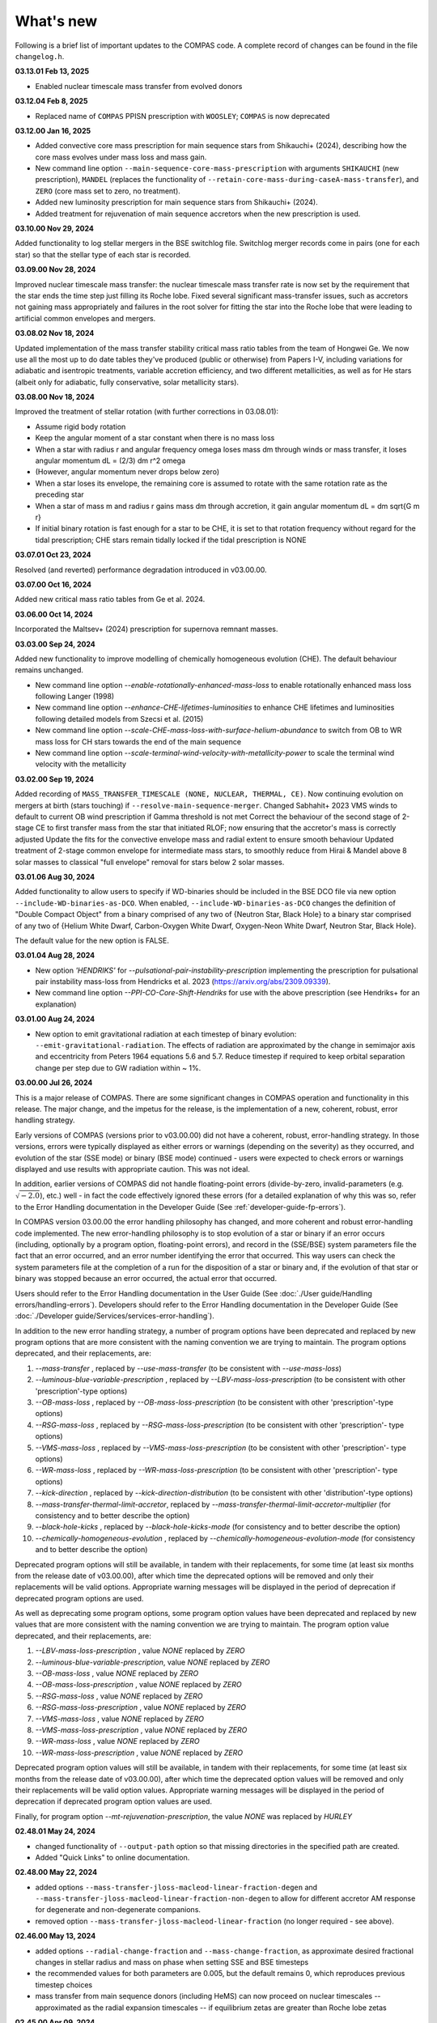What's new
==========

Following is a brief list of important updates to the COMPAS code.  A complete record of changes can be found in the file ``changelog.h``.

**03.13.01 Feb 13, 2025**

* Enabled nuclear timescale mass transfer from evolved donors

**03.12.04 Feb 8, 2025**

* Replaced name of ``COMPAS`` PPISN prescription with ``WOOSLEY``; ``COMPAS`` is now deprecated

**03.12.00 Jan 16, 2025**

* Added convective core mass prescription for main sequence stars from Shikauchi+ (2024), describing how the core mass evolves under mass loss and mass gain.
* New command line option ``--main-sequence-core-mass-prescription`` with arguments ``SHIKAUCHI`` (new prescription), ``MANDEL`` (replaces the functionality of ``--retain-core-mass-during-caseA-mass-transfer``), and ``ZERO`` (core mass set to zero, no treatment).
* Added new luminosity prescription for main sequence stars from Shikauchi+ (2024).
* Added treatment for rejuvenation of main sequence accretors when the new prescription is used.

**03.10.00 Nov 29, 2024**

Added functionality to log stellar mergers in the BSE switchlog file.
Switchlog merger records come in pairs (one for each star) so that the stellar type of each star is recorded.

**03.09.00 Nov 28, 2024**

Improved nuclear timescale mass transfer: the nuclear timescale mass transfer rate is now set by the requirement that the star 
ends the time step just filling its Roche lobe.
Fixed several significant mass-transfer issues, such as accretors not gaining mass appropriately and failures
in the root solver for fitting the star into the Roche lobe that were leading to artificial common envelopes and mergers.

**03.08.02 Nov 18, 2024**

Updated implementation of the mass transfer stability critical mass ratio tables from the team of Hongwei Ge.
We now use all the most up to do date tables they've produced (public or otherwise) from Papers I-V, including
variations for adiabatic and isentropic treatments, variable accretion efficiency, and two different metallicities, 
as well as for He stars (albeit only for adiabatic, fully conservative, solar metallicity stars). 

**03.08.00 Nov 18, 2024**

Improved the treatment of stellar rotation (with further corrections in 03.08.01):

* Assume rigid body rotation
* Keep the angular moment of a star constant when there is no mass loss
* When a star with radius r and angular frequency omega loses mass dm through winds or mass transfer, it loses angular momentum dL = (2/3) dm r^2 omega
* (However, angular momentum never drops below zero)
* When a star loses its envelope, the remaining core is assumed to rotate with the same rotation rate as the preceding star
* When a star of mass m and radius r gains mass dm through accretion, it gain angular momentum dL = dm \sqrt{G m r}
* If initial binary rotation is fast enough for a star to be CHE, it is set to that rotation frequency without regard for the tidal prescription; CHE stars remain tidally locked if the tidal prescription is NONE

**03.07.01 Oct 23, 2024**

Resolved (and reverted) performance degradation introduced in v03.00.00.

**03.07.00 Oct 16, 2024**

Added new critical mass ratio tables from Ge et al. 2024.

**03.06.00 Oct 14, 2024**

Incorporated the Maltsev+ (2024) prescription for supernova remnant masses.

**03.03.00 Sep 24, 2024**

Added new functionality to improve modelling of chemically homogeneous evolution (CHE). The default behaviour remains unchanged.

* New command line option `--enable-rotationally-enhanced-mass-loss` to enable rotationally enhanced mass loss following Langer (1998)
* New command line option `--enhance-CHE-lifetimes-luminosities` to enhance CHE lifetimes and luminosities following detailed models from Szecsi et al. (2015) 
* New command line option `--scale-CHE-mass-loss-with-surface-helium-abundance` to switch from OB to WR mass loss for CH stars towards the end of the main sequence
* New command line option `--scale-terminal-wind-velocity-with-metallicity-power` to scale the terminal wind velocity with the metallicity

**03.02.00 Sep 19, 2024**

Added recording of ``MASS_TRANSFER_TIMESCALE (NONE, NUCLEAR, THERMAL, CE)``.
Now continuing evolution on mergers at birth (stars touching) if ``--resolve-main-sequence-merger``.
Changed Sabhahit+ 2023 VMS winds to default to current OB wind prescription if Gamma threshold is not met
Correct the behaviour of the second stage of 2-stage CE to first transfer mass from the star that initiated RLOF; 
now ensuring that the accretor's mass is correctly adjusted
Update the fits for the convective envelope mass and radial extent to ensure smooth behaviour
Updated treatment of 2-stage common envelope for intermediate mass stars, to smoothly reduce from Hirai & Mandel above 8 solar masses
to classical "full envelope" removal for stars below 2 solar masses.

**03.01.06 Aug 30, 2024**

Added functionality to allow users to specify if WD-binaries should be included in the BSE DCO file via new option ``--include-WD-binaries-as-DCO``.
When enabled, ``--include-WD-binaries-as-DCO`` changes the definition of "Double Compact Object" from a binary comprised of any two of 
{Neutron Star, Black Hole} to a binary star comprised of any two of {Helium White Dwarf, Carbon-Oxygen White Dwarf, Oxygen-Neon White Dwarf, Neutron Star, Black Hole}.

The default value for the new option is FALSE.

**03.01.04 Aug 28, 2024**

* New option `'HENDRIKS'` for `--pulsational-pair-instability-prescription` implementing the prescription for pulsational pair instability mass-loss from Hendricks et al. 2023 (https://arxiv.org/abs/2309.09339). 
* New command line option `--PPI-CO-Core-Shift-Hendriks` for use with the above prescription (see Hendriks+ for an explanation)

**03.01.00 Aug 24, 2024**

* New option to emit gravitational radiation at each timestep of binary evolution: ``--emit-gravitational-radiation``. The effects of radiation are approximated by the change in semimajor axis and eccentricity from Peters 1964 equations 5.6 and 5.7.  Reduce timestep if required to keep orbital separation change per step due to GW radiation within ~ 1%.

**03.00.00 Jul 26, 2024**

This is a major release of COMPAS. There are some significant changes in COMPAS operation and functionality in this release. The major change, and the impetus for
the release, is the implementation of a new, coherent, robust, error handling strategy.

Early versions of COMPAS (versions prior to v03.00.00) did not have a coherent, robust, error-handling strategy. In those versions, errors were typically displayed
as either errors or warnings (depending on the severity) as they occurred, and evolution of the star (SSE mode) or binary (BSE mode) continued - users were expected
to check errors or warnings displayed and use results with appropriate caution.  This was not ideal.

In addition, earlier versions of COMPAS did not handle floating-point errors (divide-by-zero, invalid-parameters (e.g. :math:`\sqrt{-2.0}`), etc.) well - in fact the
code effectively ignored these errors (for a detailed explanation of why this was so, refer to the Error Handling documentation in the Developer Guide
(See :ref:`developer-guide-fp-errors`).

In COMPAS version 03.00.00 the error handling philosophy has changed, and more coherent and robust error-handling code implemented. The new error-handling philosophy
is to stop evolution of a star or binary if an error occurs (including, optionally by a program option, floating-point errors), and record in the (SSE/BSE) system
parameters file the fact that an error occurred, and an error number identifying the error that occurred. This way users can check the system parameters file 
at the completion of a run for the disposition of a star or binary and, if the evolution of that star or binary was stopped because an error occurred, the 
actual error that occurred.

Users should refer to the Error Handling documentation in the User Guide (See :doc:`./User guide/Handling errors/handling-errors`).
Developers should refer to the Error Handling documentation in the Developer Guide (See :doc:`./Developer guide/Services/services-error-handling`).

In addition to the new error handling strategy, a number of program options have been deprecated and replaced by new program options that are more consistent with the
naming convention we are trying to maintain. The program options deprecated, and their replacements, are:

1. `--mass-transfer`                       , replaced by `--use-mass-transfer` (to be consistent with `--use-mass-loss`)
#. `--luminous-blue-variable-prescription` , replaced by `--LBV-mass-loss-prescription` (to be consistent with other 'prescription'-type options)
#. `--OB-mass-loss`                        , replaced by `--OB-mass-loss-prescription` (to be consistent with other 'prescription'-type options)
#. `--RSG-mass-loss`                       , replaced by `--RSG-mass-loss-prescription` (to be consistent with other 'prescription'- type options)
#. `--VMS-mass-loss`                       , replaced by `--VMS-mass-loss-prescription` (to be consistent with other 'prescription'- type options)
#. `--WR-mass-loss`                        , replaced by `--WR-mass-loss-prescription` (to be consistent with other 'prescription'- type options)
#. `--kick-direction`                      , replaced by `--kick-direction-distribution` (to be consistent with other 'distribution'-type options)
#. `--mass-transfer-thermal-limit-accretor`, replaced by `--mass-transfer-thermal-limit-accretor-multiplier` (for consistency and to better describe the option)
#. `--black-hole-kicks`                    , replaced by `--black-hole-kicks-mode` (for consistency and to better describe the option) 
#. `--chemically-homogeneous-evolution`    , replaced by `--chemically-homogeneous-evolution-mode` (for consistency and to better describe the option)

Deprecated program options will still be available, in tandem with their replacements, for some time (at least six months from the release date of v03.00.00),
after which time the deprecated options will be removed and only their replacements will be valid options. Appropriate warning messages will be displayed in
the period of deprecation if deprecated program options are used.

As well as deprecating some program options, some program option values have been deprecated and replaced by new values that are more consistent with the
naming convention we are trying to maintain. The program option value deprecated, and their replacements, are:

1. `--LBV-mass-loss-prescription`         , value `NONE` replaced by `ZERO`
#. `--luminous-blue-variable-prescription`, value `NONE` replaced by `ZERO`
#. `--OB-mass-loss`                       , value `NONE` replaced by `ZERO`
#. `--OB-mass-loss-prescription`          , value `NONE` replaced by `ZERO`
#. `--RSG-mass-loss`                      , value `NONE` replaced by `ZERO`
#. `--RSG-mass-loss-prescription`         , value `NONE` replaced by `ZERO`
#. `--VMS-mass-loss`                      , value `NONE` replaced by `ZERO`
#. `--VMS-mass-loss-prescription`         , value `NONE` replaced by `ZERO`
#. `--WR-mass-loss`                       , value `NONE` replaced by `ZERO`
#. `--WR-mass-loss-prescription`          , value `NONE` replaced by `ZERO`

Deprecated program option values will still be available, in tandem with their replacements, for some time (at least six months from the release date of v03.00.00),
after which time the deprecated option values will be removed and only their replacements will be valid option values. Appropriate warning messages will be displayed
in the period of deprecation if deprecated program option values are used.

Finally, for program option `--mt-rejuvenation-prescription`, the value `NONE` was replaced by `HURLEY`


**02.48.01 May 24, 2024**

* changed functionality of ``--output-path`` option so that missing directories in the specified path are created.
* Added "Quick Links" to online documentation.

**02.48.00 May 22, 2024**

* added options ``--mass-transfer-jloss-macleod-linear-fraction-degen`` and ``--mass-transfer-jloss-macleod-linear-fraction-non-degen`` to allow for different accretor AM response for degenerate and non-degenerate companions.
* removed option ``--mass-transfer-jloss-macleod-linear-fraction`` (no longer required - see above).

**02.46.00 May 13, 2024**

* added options ``--radial-change-fraction`` and ``--mass-change-fraction``, as approximate desired fractional changes in stellar radius and mass on phase when setting SSE and BSE timesteps
* the recommended values for both parameters are 0.005, but the default remains 0, which reproduces previous timestep choices
* mass transfer from main sequence donors (including HeMS) can now proceed on nuclear timescales -- approximated as the radial expansion timescales -- if equilibrium zetas are greater than Roche lobe zetas

**02.45.00 Apr 09, 2024**

* Changed compiler standard in Makefile from ``c++11`` to ``c++17``.  This is required for ``boost v1.82`` and above. ``c++11`` can still be used if boost version is below ``v1.82``, but moving to ``c++17`` and boost ``v1.8x`` is preferred (and will eventually be mandatory). Tested with ``Ubuntu v20.04, g++ v11.04, and boost v1.74``; and ``macOS v14.1.1, clang v15.0.0, and boost v1.85``.

**02.44.00 Apr 04, 2024**

* Added 'realistic' tides option, which implements dynamical and equilibrium tides using the formalism described in Kapil et al. (2024). 
* Functionality enabled with new option ``--tides-prescription KAPIL2024`` (default is ``NONE``).
* Removed old option ``--enable-tides``, which can now be enabled by setting ``--tides-prescription PERFECT``.


**02.43.00 Mar 29, 2024**

* Implementation of the neutrino rocket kick.

**02.42.00 Jan 04, 2023**

* Timesteps are now quantised to an integral multiple of 1e-12Myr.
* New option provided to allow user-defined timesteps: ``--timesteps-filename`` (See :doc:`./User guide/timestep-files`).
* Code changes to make SSE and BSE evolution more consistent (See `PR 1052 <https://github.com/TeamCOMPAS/COMPAS/pull/1052>`_).

**02.41.03 Dec 28, 2023**

* The functions ``BaseBinaryStar::CalculateAngularMomentum()``, ``BaseBinaryStar::CalculateTotalEnergy()``, and ``BaseStar::AngularMomentum()`` changed to use moment of inertia instead of gyration radius.
* Changed CalculateMomentOfInertia() to properly implement Hurley et al., 2000 eq 109.
* This change may change DCO yields slightly when compared to previous versions of the code.

**02.41.00 Nov 02, 2023**

* Added a naive tides implementation.
* Added program option ``enable-tides`` to enable the tides implementation (default is ``false``).

**02.40.00 Oct 20, 2023**

* Added ``FLEXIBLE2023`` as a new default, and ``BELCZYNSKI2010`` as a replacement for the previous ``VINK`` mass loss prescription. The following new sub-wrappers are overridden when selecting ``BELCZYNSKI2010``:
* Added ``--OB-mass-loss`` program option, applying to main sequence stars, with default ``VINK2021``, and options ``NONE``, ``VINK2001`` (previous default), ``BJORKLUND2022``, and ``KRTICKA2018``.
* Added ``--RSG-mass-loss`` program option, applying to stars below 8kK in giant branch stellar types, with default ``DECIN2023``, and options ``NONE``, ``VINISABHAHIT2023``, ``BEASOR2020``, ``YANG2023``, ``KEE2021``, ``NJ90`` (previous default).
* Added ``--VMS-mass-loss`` program option, applying to stars over 100 Msol, with default ``SABHAHIT2023``, and options ``NONE``, ``VINK2011``, and ``BESTENLEHNER2020``.
* Added ``--WR-mass-loss`` program option, with default ``SANDERVINK2023``, and options ``BELCZYNSKI2010``, and ``SHENAR2019``.
* Changed default value for option ``--wolf-rayet-multiplier`` from 0.1 to 1.0

**02.39.00 Jul 4, 2023**

* Added 'Evolution_Status' columns to both SSE and BSE default system parameters records - records final status of evolution (reason evolution stopped).

**02.38.03 Apr 20, 2023**

* Changed some of the default options, see issue # 957 and PR # 961 for explanations

**02.37.00 Mar 26, 2023**

* Added functionality for WDs to accrete in different regimes. 
* New supernova types: SNIA (Type Ia), and HeSD (Helium shell detonation). 

**02.36.00 Mar 15, 2023**

* Added functionality to automatically create COMPAS YAML file - adds two new options: ``--create-YAML-file`` and ``YAML-template``. See documentation for details.  

  **Note:** From this release, the default COMPAS YAML file (``compasConfigDefault.yaml``), as distributed, has all COMPAS option entries commented so that the COMPAS default value for the option is used by default. To use a value other than the COMPAS default value, users must uncomment the entry and change the option value to the desired value.

**02.35.03 Feb 27, 2023**

Added mass accretion prescription during CE ``CHEVALIER`` for option ``--common-envelope-mass-accretion-prescription``, following model 2 from van Son + 2020

**02.35.02 Feb 19, 2023**

* Changed ``BINARY_PROPERTY::ROCHE_LOBE_RADIUS_1`` and ``BINARY_PROPERTY::ROCHE_LOBE_RADIUS_2`` to be the Roche lobe radius as computed at periapsis, in units of :math:`R_\odot`.
* Changed header string for ``BINARY_PROPERTY::ROCHE_LOBE_RADIUS_1`` from ``'RocheLobe(1)|a'`` to ``'RocheLobe(1)'`` - same change made for ``BINARY_PROPERTY::ROCHE_LOBE_RADIUS_2``.
* Removed ``BINARY_PROPERTY::STAR_TO_ROCHE_LOBE_RADIUS_RATIO_1`` (header string ``'Radius(1)|RL'``) and ``BINARY_PROPERTY::STAR_TO_ROCHE_LOBE_RADIUS_RATIO_2`` (header string ``'Radius(2)|RL'``) from ``BSE_DETAILED_OUTPUT_REC`` (BSE detailed output file default record).  Note that both variables are still selectable for output via the logfile-definitions file.

  **Note:** These changes will affect post-processing code that consumes the affected variables - users should check their post-processing code. 

**02.35.00 Dec 8, 2022**

* Added critical mass ratios from Ge+ 2020 for determining if MT is unstable.

**02.34.01 Dec 7, 2022**

* Fixed Time<MT in BSE_RLOF, which previously was identical with Time>MT.

**02.33.00 Aug 28, 2022**

* Added simplified (constant per stellar type) critical mass ratios from Claeys+ 2014 for determining if MT is unstable

**02.32.00 Aug 27, 2022**

* Added 'record type' functionality to all standard log files.  **Note:** This changes default behaviour: only Detailed Output log files affected in this release
* Added/rationalised Detailed Output records printed for binary systems
* Added new program option for each standard log file to allow specification of which record types to print. See e.g. ``--logfile-detailed-output-record-types``
* Changed case on column header strings for switch log files (SSE and BSE. ``SWITCHING_FROM``, ``SWITCHING_TO``, and ``STAR_SWITCHING`` are now ``Switching_From``, ``Switching_To``, and ``Star_Switching`` respectively).   **Note:** This could affect post-processig code that consumes the switch log files - users should check that their code will recognise the new header strings.
* Added new section to online documentation: 'What's new'

**02.31.10 Aug 12, 2022**

* Added option to set the Temperature boundary between convective/radiative giant envelopes

**02.31.09 Aug 9, 2022**

* Max evolution time and max number of timesteps now read in from gridline as well as commandline

**02.31.08 Aug 3, 2022**

* Added Accretion Induced Collapse (AIC) of ONeWD as another type of SN

**02.31.07 Aug 1, 2022**

* Added print to DetailedOutput after merger, addresses https://github.com/TeamCOMPAS/COMPAS/issues/825
* Ensure no ONeWDs are formed with masses above Chandrasekhar mass

**02.31.06 Aug 2, 2022**

* Added stellar merger to default BSE_RLOF output

**02.31.05 July 25, 2022**

* Renamed program option ``--allow-H-rich-ECSN`` to ``allow-non-stripped-ECSN``
* Fixed check for non-interacting ECSN progenitors to consider MT history instead of H-richness

**02.31.04 Jun 10, 2022**

* Changed MT_TRACKER values to be clearer and complementary to each other
* Updated the relevant section in the detailed plotter that uses MT_TRACKER values
* Removed end states from detailed plotter (Merger, DCO, Unbound) so that they don't over compress the rest

**02.31.03 May 20, 2022**

* Fixed MS+MS unstable MT not getting flagged as a CEE

**02.31.00 May 14, 2022**

* Added new program option ``--retain-core-mass-during-caseA-mass-transfer`` to preserve a larger donor core mass following case A MT, set equal to the expected core mass of a newly formed HG star with mass equal to that of the donor, scaled by the fraction of its MS lifetime

**02.30.00 May 8, 2022**

* Added MACLEOD_LINEAR specific angular momentum gamma loss prescription for stable mass transfer (see ``--mass-transfer-angular-momentum-loss-prescription``)

**02.29.00 May 5, 2022**

* Added new program option to allow for H-rich ECSN (``--allow-H-rich-ECSN``, defaults to FALSE). When the option is TRUE, non-interacting ECSN progenitors do not contribute to the single pulsar population.  Addresses issue https://github.com/TeamCOMPAS/COMPAS/issues/596

**02.28.00 May 11, 2022**

* Added new remnant mass prescription: Fryer+ 2022
* Added new program options ``--fryer-22-fmix`` and ``--fryer-22-mcrit``

**02.27.09 Apr 25, 2022**

* Added new program option ``--muller-mandel-sigma-kick``

**02.27.08 Apr 12, 2022**

* Fix for issue https://github.com/TeamCOMPAS/COMPAS/issues/783

**02.27.07 Apr 5, 2022**

* Fix for issue https://github.com/TeamCOMPAS/COMPAS/issues/773

**02.27.06 Apr 5, 2022**

* Fixed StarTrack PPISN prescription: previously it was doing the same thing as the COMPAS PPISN prescription

**02.27.05 Feb 17, 2022**

* Added new program option ``--hmxr-binaries``, which tells COMPAS to store high-mass x-ray binaries in BSE_RLOF output file
* Added columns for pre- and post-timestep ratio of stars to Roche Lobe radius to BSE_RLOF output file (addressing issue https://github.com/TeamCOMPAS/COMPAS/issues/746)

**02.27.04 Feb 15, 2022**

* Fix for issue https://github.com/TeamCOMPAS/COMPAS/issues/761

**02.27.03 Feb 8, 2022**

* Fix for issue https://github.com/TeamCOMPAS/COMPAS/issues/745

**v02.27.02 Feb 3, 2022**

* Fixed mass change on forced envelope loss in response to issue https://github.com/TeamCOMPAS/COMPAS/issues/743

**v02.27.01 Feb 3, 2022**

* Fixed condition for envelope type when using ENVELOPE_STATE_PRESCRIPTION::FIXED_TEMPERATURE (previously, almost all envelopes were incorrectly declared radiative)

**v02.27.00 Jan 12, 2022**

* Added enhanced Nanjing lambda option that continuously extrapolates beyond radial range
* Added Nanjing lambda option to switch between calculation using rejuvenated mass and true birth mass
* Added Nanjing lambda mass and metallicity interpolation options
* No change in default behaviour

